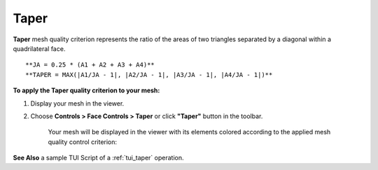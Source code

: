 .. _taper_page:

*****
Taper
*****

**Taper** mesh quality criterion represents the ratio of the areas
of two triangles separated by a diagonal within a quadrilateral face.

::

	**JA = 0.25 * (A1 + A2 + A3 + A4)**
	**TAPER = MAX(|A1/JA - 1|, |A2/JA - 1|, |A3/JA - 1|, |A4/JA - 1|)**

**To apply the Taper quality criterion to your mesh:**


#. Display your mesh in the viewer.

#. Choose **Controls > Face Controls > Taper** or click **"Taper"** button in the toolbar.

	.. image:: ../images/image36.png
		:align: center

	.. centered:: 
		**"Taper" button**

	Your mesh will be displayed in the viewer with its elements colored according to the applied mesh quality control criterion:

	.. image:: ../images/image90.jpg
		:align: center

**See Also** a sample TUI Script of a 
:ref:`tui_taper` operation.  

